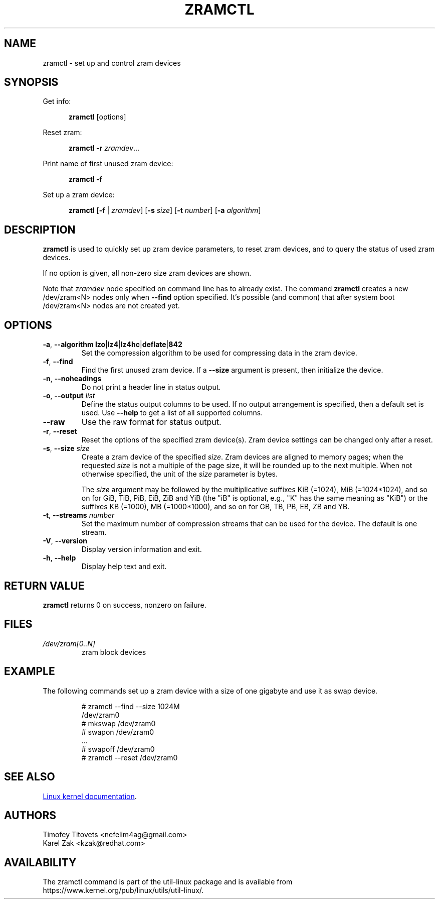 .TH ZRAMCTL 8 "July 2014" "util-linux" "System Administration"
.SH NAME
zramctl \- set up and control zram devices
.SH SYNOPSIS
.ad l
Get info:
.sp
.in +5
.BR zramctl " [options]"
.sp
.in -5
Reset zram:
.sp
.in +5
.B "zramctl \-r"
.IR zramdev ...
.sp
.in -5
Print name of first unused zram device:
.sp
.in +5
.B "zramctl \-f"
.sp
.in -5
Set up a zram device:
.sp
.in +5
.B zramctl
.RB [ \-f " | "\fIzramdev\fP ]
.RB [ \-s
.IR size ]
.RB [ \-t
.IR number ]
.RB [ \-a
.IR algorithm ]
.sp
.in -5
.ad b
.SH DESCRIPTION
.B zramctl
is used to quickly set up zram device parameters, to reset zram devices, and to
query the status of used zram devices.
.PP
If no option is given, all non-zero size zram devices are shown.
.PP
Note that \fIzramdev\fP node specified on command line has to already exist. The command
.B zramctl
creates a new /dev/zram<N> nodes only when \fB\-\-find\fR option specified. It's possible
(and common) that after system boot /dev/zram<N> nodes are not created yet.
.SH OPTIONS
.TP
.BR \-a , " \-\-algorithm lzo" | lz4 | lz4hc | deflate | 842
Set the compression algorithm to be used for compressing data in the zram device.
.TP
.BR \-f , " \-\-find"
Find the first unused zram device.  If a \fB\-\-size\fR argument is present, then
initialize the device.
.TP
.BR \-n , " \-\-noheadings"
Do not print a header line in status output.
.TP
.BR \-o , " \-\-output " \fIlist
Define the status output columns to be used.  If no output arrangement is
specified, then a default set is used.
Use \fB\-\-help\fP to get a list of all supported columns.
.TP
.B \-\-raw
Use the raw format for status output.
.TP
.BR \-r , " \-\-reset"
Reset the options of the specified zram device(s).  Zram device settings
can be changed only after a reset.
.TP
.BR \-s , " \-\-size " \fIsize
Create a zram device of the specified \fIsize\fR.
Zram devices are aligned to memory pages; when the requested \fIsize\fR is
not a multiple of the page size, it will be rounded up to the next multiple.
When not otherwise specified, the unit of the \fIsize\fR parameter is bytes.
.IP
The \fIsize\fR argument may be followed by the multiplicative suffixes KiB (=1024),
MiB (=1024*1024), and so on for GiB, TiB, PiB, EiB, ZiB and YiB (the "iB"
is optional, e.g., "K" has the same meaning as "KiB") or the suffixes
KB (=1000), MB (=1000*1000), and so on for GB, TB, PB, EB, ZB and YB.
.TP
.BR \-t , " \-\-streams " \fInumber
Set the maximum number of compression streams that can be used for the device.
The default is one stream.
.TP
.BR \-V , " \-\-version"
Display version information and exit.
.TP
.BR \-h , " \-\-help"
Display help text and exit.

.SH RETURN VALUE
.B zramctl
returns 0 on success, nonzero on failure.

.SH FILES
.TP
.I /dev/zram[0..N]
zram block devices

.SH EXAMPLE
The following commands set up a zram device with a size of one gigabyte
and use it as swap device.
.nf
.IP
# zramctl --find --size 1024M
/dev/zram0
# mkswap /dev/zram0
# swapon /dev/zram0
 ...
# swapoff /dev/zram0
# zramctl --reset /dev/zram0
.fi
.SH SEE ALSO
.UR http://git.\:kernel.\:org\:/cgit\:/linux\:/kernel\:/git\:/torvalds\:/linux.git\:/tree\:/Documentation\:/blockdev\:/zram.txt
Linux kernel documentation
.UE .
.SH AUTHORS
.nf
Timofey Titovets <nefelim4ag@gmail.com>
Karel Zak <kzak@redhat.com>
.fi
.SH AVAILABILITY
The zramctl command is part of the util-linux package and is available from
https://www.kernel.org/pub/linux/utils/util-linux/.
